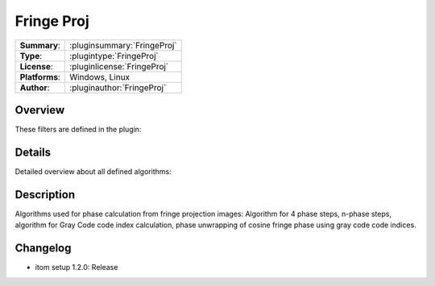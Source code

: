 ===================
 Fringe Proj
===================

=============== ========================================================================================================
**Summary**:    :pluginsummary:`FringeProj`
**Type**:       :plugintype:`FringeProj`
**License**:    :pluginlicense:`FringeProj`
**Platforms**:  Windows, Linux
**Author**:     :pluginauthor:`FringeProj`
=============== ========================================================================================================

Overview
========

.. pluginsummaryextended::
    :plugin: FringeProj

    Algorithms used for phase calculation from fringe projection images: Algorithm for 4 phase steps, n-phase steps, algorithm
    for Gray Code code index calculation, phase unwrapping of cosine fringe phase using gray code code indices.

These filters are defined in the plugin:

.. pluginfilterlist::
    :plugin: FringeProj
    :overviewonly:

Details
==============

Detailed overview about all defined algorithms:

.. pluginfilterlist::
    :plugin: FringeProj


Description
==============

Algorithms used for phase calculation from fringe projection images: Algorithm for 4 phase steps, n-phase steps, algorithm
for Gray Code code index calculation, phase unwrapping of cosine fringe phase using gray code code indices.

Changelog
==========

* itom setup 1.2.0: Release
